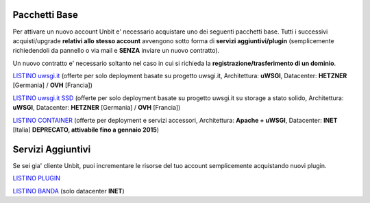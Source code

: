 ---------------
Pacchetti Base
---------------

Per attivare un nuovo account Unbit e' necessario acquistare uno dei seguenti pacchetti base. Tutti i successivi
acquisti/upgrade **relativi allo stesso account** avvengono sotto forma di **servizi aggiuntivi/plugin** (semplicemente richiedendoli
da pannello o via mail e **SENZA** inviare un nuovo contratto). 

Un nuovo contratto e' necessario soltanto nel caso in cui si
richieda la **registrazione/trasferimento di un dominio**.

`LISTINO uwsgi.it </listino_uwsgi>`_ (offerte per solo deployment basate su progetto uwsgi.it, Architettura: **uWSGI**, Datacenter: **HETZNER** [Germania] / **OVH** [Francia]) 


`LISTINO uwsgi.it SSD </listino_uwsgissd>`_ (offerte per solo deployment basate su progetto uwsgi.it su storage a stato solido, Architettura: **uWSGI**, Datacenter: **HETZNER** [Germania] / **OVH** [Francia])


`LISTINO CONTAINER </listino_container>`_ (offerte per deployment e servizi accessori, Architettura: **Apache + uWSGI**, Datacenter: **INET** [Italia] **DEPRECATO, attivabile fino a gennaio 2015**) 


-------------------
Servizi Aggiuntivi
-------------------

Se sei gia' cliente Unbit, puoi incrementare le risorse del tuo account semplicemente acquistando nuovi plugin.

`LISTINO PLUGIN </listino_plugin>`_


`LISTINO BANDA </listino_banda>`_ (solo datacenter **INET**)



